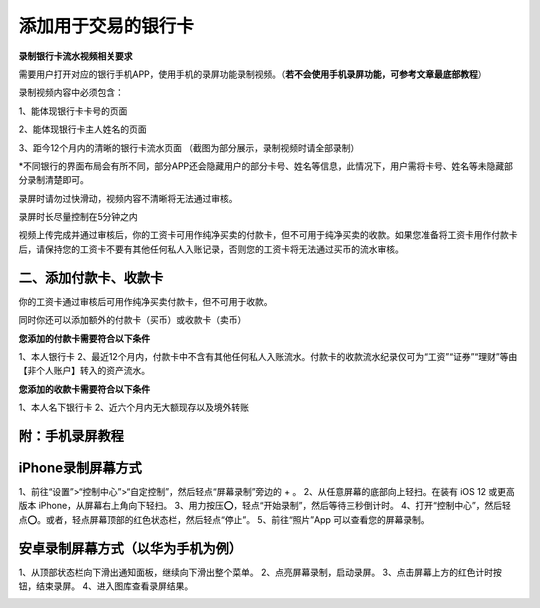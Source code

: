 
添加用于交易的银行卡
======================

**录制银行卡流水视频相关要求**

需要用户打开对应的银行手机APP，使用手机的录屏功能录制视频。（**若不会使用手机录屏功能，可参考文章最底部教程**）

录制视频内容中必须包含：

1、能体现银行卡卡号的页面

.. image:: ../img/pureotc_paycard1.jpg
    :width: 613px
    :height: 662px
    :scale: 100%
    :align: center

2、能体现银行卡主人姓名的页面

.. image:: ../img/pureotc_paycard2.jpg
    :width: 602px
    :height: 542px
    :scale: 100%
    :align: center

3、距今12个月内的清晰的银行卡流水页面
（截图为部分展示，录制视频时请全部录制）

.. image:: ../img/pureotc_paycard3.jpg
    :width: 864px
    :height: 1868px
    :scale: 100%
    :align: center

*不同银行的界面布局会有所不同，部分APP还会隐藏用户的部分卡号、姓名等信息，此情况下，用户需将卡号、姓名等未隐藏部分录制清楚即可。

录屏时请勿过快滑动，视频内容不清晰将无法通过审核。

录屏时长尽量控制在5分钟之内

.. image:: ../img/pureotc_paycard4.jpg
    :width: 864px
    :height: 530px
    :scale: 100%
    :align: center


视频上传完成并通过审核后，你的工资卡可用作纯净买卖的付款卡，但不可用于纯净买卖的收款。如果您准备将工资卡用作付款卡后，请保持您的工资卡不要有其他任何私人入账记录，否则您的工资卡将无法通过买币的流水审核。

二、添加付款卡、收款卡
---------------------

你的工资卡通过审核后可用作纯净买卖付款卡，但不可用于收款。

同时你还可以添加额外的付款卡（买币）或收款卡（卖币）

**您添加的付款卡需要符合以下条件**

1、本人银行卡
2、最近12个月内，付款卡中不含有其他任何私人入账流水。付款卡的收款流水纪录仅可为“工资”“证券”“理财”等由【非个人账户】转入的资产流水。

**您添加的收款卡需要符合以下条件**

1、本人名下银行卡
2、近六个月内无大额现存以及境外转账

附：手机录屏教程
---------------------

iPhone录制屏幕方式
------------------

1、前往“设置”>“控制中心”>“自定控制”，然后轻点“屏幕录制”旁边的 + 。
2、从任意屏幕的底部向上轻扫。在装有 iOS 12 或更高版本 iPhone，从屏幕右上角向下轻扫。
3、用力按压⭕️，轻点“开始录制”，然后等待三秒倒计时。
4、打开“控制中心”，然后轻点⭕️。或者，轻点屏幕顶部的红色状态栏，然后轻点“停止”。
5、前往“照片”App 可以查看您的屏幕录制。

.. image:: ../img/screenrecord.gif
    :width: 660px
    :height: 1100px
    :scale: 100%
    :align: center

安卓录制屏幕方式（以华为手机为例）
---------------------------
1、从顶部状态栏向下滑出通知面板，继续向下滑出整个菜单。
2、点亮屏幕录制，启动录屏。
3、点击屏幕上方的红色计时按钮，结束录屏。
4、进入图库查看录屏结果。

.. image:: ../img/screenrecord_android.jpg
    :width: 660px
    :height: 1100px
    :scale: 100%
    :align: center
